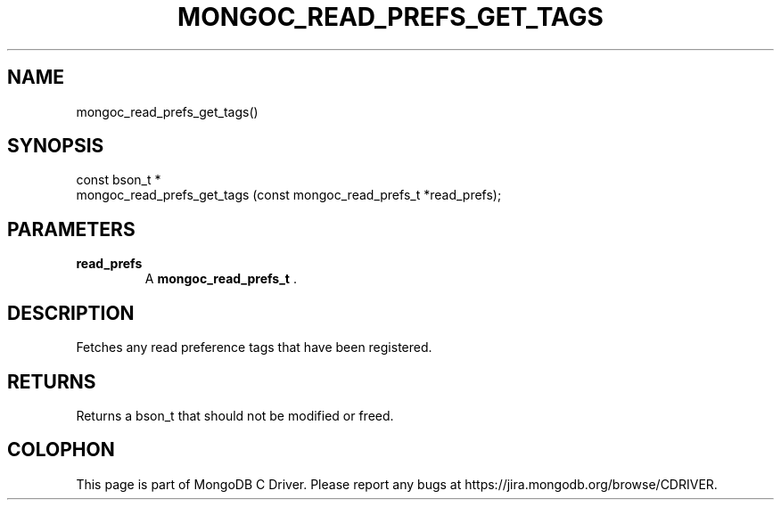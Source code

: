 .\" This manpage is Copyright (C) 2014 MongoDB, Inc.
.\" 
.\" Permission is granted to copy, distribute and/or modify this document
.\" under the terms of the GNU Free Documentation License, Version 1.3
.\" or any later version published by the Free Software Foundation;
.\" with no Invariant Sections, no Front-Cover Texts, and no Back-Cover Texts.
.\" A copy of the license is included in the section entitled "GNU
.\" Free Documentation License".
.\" 
.TH "MONGOC_READ_PREFS_GET_TAGS" "3" "2014-08-08" "MongoDB C Driver"
.SH NAME
mongoc_read_prefs_get_tags()
.SH "SYNOPSIS"

.nf
.nf
const bson_t *
mongoc_read_prefs_get_tags (const mongoc_read_prefs_t *read_prefs);
.fi
.fi

.SH "PARAMETERS"

.TP
.B read_prefs
A
.BR mongoc_read_prefs_t
\&.
.LP

.SH "DESCRIPTION"

Fetches any read preference tags that have been registered.

.SH "RETURNS"

Returns a bson_t that should not be modified or freed.


.BR
.SH COLOPHON
This page is part of MongoDB C Driver.
Please report any bugs at
\%https://jira.mongodb.org/browse/CDRIVER.